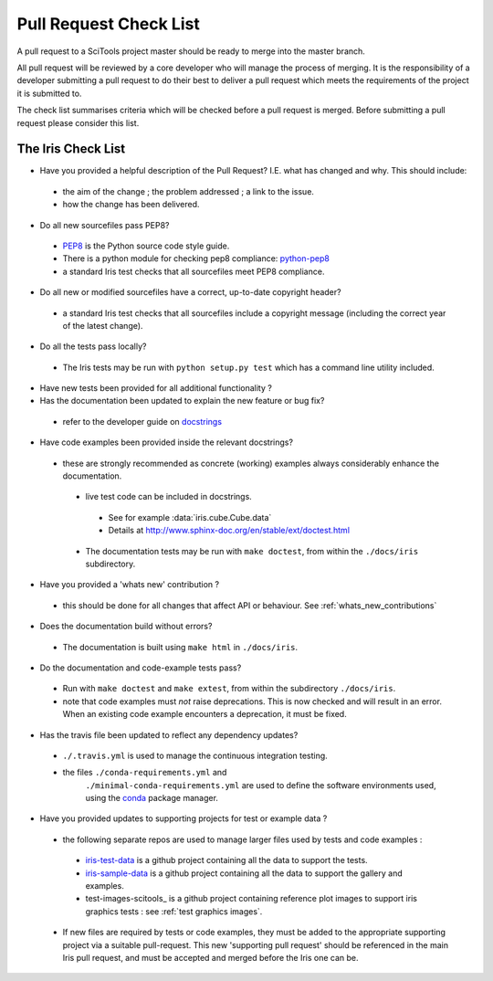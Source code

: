 Pull Request Check List
***********************

A pull request to a SciTools project master should be ready to merge into the
master branch.

All pull request will be reviewed by a core developer who will manage the
process of merging. It is the responsibility of a developer submitting a
pull request to do their best to deliver a pull request which meets the
requirements of the project it is submitted to. 

The check list summarises criteria which will be checked before a pull request
is merged.  Before submitting a pull request please consider this list.


The Iris Check List
====================

* Have you provided a helpful description of the Pull Request?
  I.E. what has changed and why.  This should include:
 * the aim of the change ; the problem addressed ; a link to the issue.
 * how the change has been delivered.

* Do all new sourcefiles pass PEP8?
 * PEP8_ is the Python source code style guide.
 * There is a python module for checking pep8 compliance: python-pep8_
 * a standard Iris test checks that all sourcefiles meet PEP8 compliance.

* Do all new or modified sourcefiles have a correct, up-to-date copyright
  header?
 * a standard Iris test checks that all sourcefiles include a copyright message
   (including the correct year of the latest change).

* Do all the tests pass locally?
 * The Iris tests may be run with ``python setup.py test`` which has a command 
   line utility included.

* Have new tests been provided for all additional functionality ?

* Has the documentation been updated to explain the new feature or bug fix?
 * refer to the developer guide on docstrings_

* Have code examples been provided inside the relevant docstrings?
 * these are strongly recommended as concrete (working) examples always
   considerably enhance the documentation.
  * live test code can be included in docstrings.
   * See for example :data:`iris.cube.Cube.data`
   * Details at http://www.sphinx-doc.org/en/stable/ext/doctest.html
  * The documentation tests may be run with ``make doctest``, from within the
    ``./docs/iris`` subdirectory.

* Have you provided a 'whats new' contribution ?
 * this should be done for all changes that affect API or behaviour.
   See :ref:`whats_new_contributions`

* Does the documentation build without errors?
 * The documentation is built using ``make html`` in ``./docs/iris``.

* Do the documentation and code-example tests pass?
 * Run with ``make doctest`` and ``make extest``, from within the subdirectory
   ``./docs/iris``.
 * note that code examples must *not* raise deprecations.  This is now checked
   and will result in an error.
   When an existing code example encounters a deprecation, it must be fixed.

* Has the travis file been updated to reflect any dependency updates?
 * ``./.travis.yml`` is used to manage the continuous integration testing.
 * the files ``./conda-requirements.yml`` and
    ``./minimal-conda-requirements.yml`` are used to define the software
    environments used, using the conda_ package manager.

* Have you provided updates to supporting projects for test or example data ?
 * the following separate repos are used to manage larger files used by tests
   and code examples :
  * iris-test-data_ is a github project containing all the data to support the
    tests.
  * iris-sample-data_ is a github project containing all the data to support
    the gallery and examples.
  * test-images-scitools_ is a github project containing reference plot images
    to support iris graphics tests : see :ref:`test graphics images`.
 * If new files are required by tests or code examples, they must be added to
   the appropriate supporting project via a suitable pull-request.
   This new 'supporting pull request' should be referenced in the main Iris
   pull request, and must be accepted and merged before the Iris one can be.


.. _PEP8: http://www.python.org/dev/peps/pep-0008/
.. _python-pep8: https://pypi.python.org/pypi/pep8
.. _conda: http://conda.readthedocs.io/en/latest/
.. _iris-test-data: https://github.com/SciTools/iris-test-data
.. _iris-sample-data: https://github.com/SciTools/iris-sample-data
.. _test-images-scitools https://github.com/SciTools/test-images-scitools
.. _docstrings: http://scitools.org.uk/iris/docs/latest/developers_guide/documenting/docstrings.html
